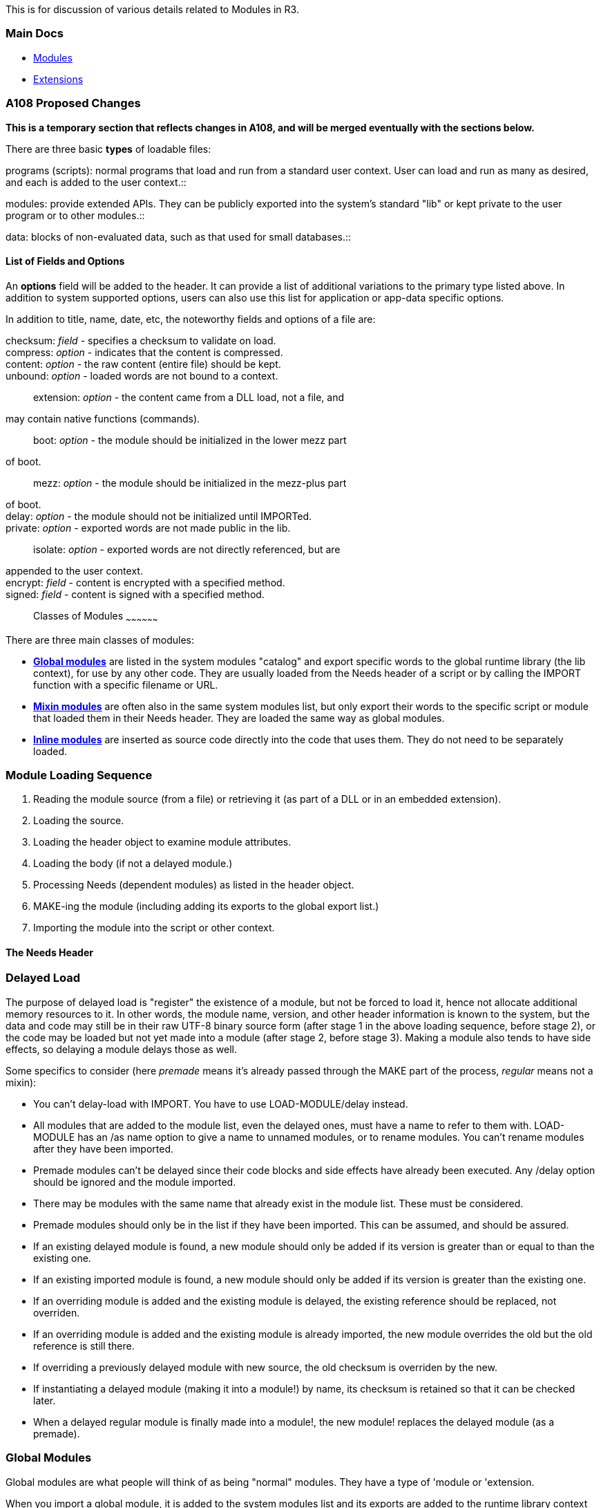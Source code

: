 This is for discussion of various details related to Modules in R3.


Main Docs
~~~~~~~~~

* http://www.rebol.com/r3/docs/concepts/modules.html[Modules]
* http://www.rebol.com/r3/docs/concepts/extensions.html[Extensions]


A108 Proposed Changes
~~~~~~~~~~~~~~~~~~~~~

*This is a temporary section that reflects changes in A108, and will be
merged eventually with the sections below.*

There are three basic *types* of loadable files:

programs (scripts): normal programs that load and run from a standard
user context. User can load and run as many as desired, and each is
added to the user context.::

modules: provide extended APIs. They can be publicly exported into the
system's standard "lib" or kept private to the user program or to other
modules.::

data: blocks of non-evaluated data, such as that used for small
databases.::


List of Fields and Options
^^^^^^^^^^^^^^^^^^^^^^^^^^

An *options* field will be added to the header. It can provide a list of
additional variations to the primary type listed above. In addition to
system supported options, users can also use this list for application
or app-data specific options.

In addition to title, name, date, etc, the noteworthy fields and options
of a file are:

checksum: _field_ - specifies a checksum to validate on load.::

compress: _option_ - indicates that the content is compressed.::

content: _option_ - the raw content (entire file) should be kept.::

unbound: _option_ - loaded words are not bound to a context.::

extension: _option_ - the content came from a DLL load, not a file, and
may contain native functions (commands).::

boot: _option_ - the module should be initialized in the lower mezz part
of boot.::

mezz: _option_ - the module should be initialized in the mezz-plus part
of boot.::

delay: _option_ - the module should not be initialized until IMPORTed.::

private: _option_ - exported words are not made public in the lib.::

isolate: _option_ - exported words are not directly referenced, but are
appended to the user context.::

encrypt: _field_ - content is encrypted with a specified method.::

signed: _field_ - content is signed with a specified method.::


Classes of Modules
~~~~~~~~~~~~~~~~~~

There are three main classes of modules:

* link:#Global_Modules[*Global modules*] are listed in the system
modules "catalog" and export specific words to the global runtime
library (the lib context), for use by any other code. They are usually
loaded from the Needs header of a script or by calling the IMPORT
function with a specific filename or URL.
* link:#Mixin_Modules[*Mixin modules*] are often also in the same system
modules list, but only export their words to the specific script or
module that loaded them in their Needs header. They are loaded the same
way as global modules.
* link:#Inline_Modules[*Inline modules*] are inserted as source code
directly into the code that uses them. They do not need to be separately
loaded.


Module Loading Sequence
~~~~~~~~~~~~~~~~~~~~~~~

1.  Reading the module source (from a file) or retrieving it (as part of
a DLL or in an embedded extension).
2.  Loading the source.
1.  Loading the header object to examine module attributes.
2.  Loading the body (if not a delayed module.)
3.  Processing Needs (dependent modules) as listed in the header object.
4.  MAKE-ing the module (including adding its exports to the global
export list.)
5.  Importing the module into the script or other context.


The Needs Header
^^^^^^^^^^^^^^^^


Delayed Load
~~~~~~~~~~~~

The purpose of delayed load is "register" the existence of a module, but
not be forced to load it, hence not allocate additional memory resources
to it. In other words, the module name, version, and other header
information is known to the system, but the data and code may still be
in their raw UTF-8 binary source form (after stage 1 in the above
loading sequence, before stage 2), or the code may be loaded but not yet
made into a module (after stage 2, before stage 3). Making a module also
tends to have side effects, so delaying a module delays those as well.

Some specifics to consider (here _premade_ means it's already passed
through the MAKE part of the process, _regular_ means not a mixin):

* You can't delay-load with IMPORT. You have to use LOAD-MODULE/delay
instead.
* All modules that are added to the module list, even the delayed ones,
must have a name to refer to them with. LOAD-MODULE has an /as name
option to give a name to unnamed modules, or to rename modules. You
can't rename modules after they have been imported.
* Premade modules can't be delayed since their code blocks and side
effects have already been executed. Any /delay option should be ignored
and the module imported.
* There may be modules with the same name that already exist in the
module list. These must be considered.
* Premade modules should only be in the list if they have been imported.
This can be assumed, and should be assured.
* If an existing delayed module is found, a new module should only be
added if its version is greater than or equal to than the existing one.
* If an existing imported module is found, a new module should only be
added if its version is greater than the existing one.
* If an overriding module is added and the existing module is delayed,
the existing reference should be replaced, not overriden.
* If an overriding module is added and the existing module is already
imported, the new module overrides the old but the old reference is
still there.
* If overriding a previously delayed module with new source, the old
checksum is overriden by the new.
* If instantiating a delayed module (making it into a module!) by name,
its checksum is retained so that it can be checked later.
* When a delayed regular module is finally made into a module!, the new
module! replaces the delayed module (as a premade).


Global Modules
~~~~~~~~~~~~~~

Global modules are what people will think of as being "normal" modules.
They have a type of 'module or 'extension.

When you import a global module, it is added to the system modules list
and its exports are added to the runtime library context (lib). A
module's exports are declared in a exports block in its header. There is
also a 'export keyword in module sources, but words marked with it are
just collected into the exports block. Any other values other than words
in the exports block are ignored, which is handy for doc strings and
other potential enhancements.

There is one runtime library context (lib), and all modules or scripts
get their references to externally defined or predefined words from that
(this is a general overview, the details are slightly more complex). The
reason there is a single context is so that export conflicts can be
resolved, and in-place upgrades of modules can migrate data from
previous versions; more tricks are likely possible. This also has the
benefit of allowing user scripts to be written without caring about or
even explicitly referencing modules, most of the time.

The important thing to remember about global modules is that they are
only created once, have their exports processed once, and are added to
the system modules list once. The next time you try to import the
module, the new import will be compared to the existing one and if the
existing one matches (by name and version) the new one is assumed to be
the same. If that comparison can be done before the new module is fully
made (comparison only checks headers) then the new module will not be
made, and the old module will be used instead; this is not an error,
this is intentional.

If a new global module has a greater version than an already-imported
module of the same name, the new module is added to the head of the
system modules list, overriding the old. Old versions are kept in the
system module list, but ignored for the most part. A new version of a
module will often retrieve references to the old versions in order to
migrate their running state to the new version. As a (unenforced) rule,
only the newest running version of a module should be considered active.


Issues and Questions
^^^^^^^^^^^^^^^^^^^^

1.  To what extent should we allow old module versions to be removed
from the system modules list?A: For now, I am
going with "never". (User:BrianH[BrianH] 15:41, 26 July 2010
(EDT))
2.  Should it be an error if you attempt to add a premade module to the
system modules list and there is another premade module of the same name
and greater-or-equal version already imported to the list?A: This is potentially a problem because it leads to data
corruption and unwanted side effects. While triggering an error at this
point may seem moot, since by this point most of the damage will have
been done already in the module's code block, at least it will let the
programmer know so that they can change their code to not do this in the
future. While this might be the programmer's intention, it breaks the
consistency constraints of the module system, and is unnecessary because
such modules don't have to be imported to be useful. For now, I am going
to trigger an assert in this case. We can come up with a better error
later. (User:BrianH[BrianH] 15:41, 26 July 2010 (EDT))A: In the new revision, this case is silently ignored and
the new version is returned instead. This has the effect of allowing DO
of a module to actually do the module, even if it isn't going to be
imported. The references can be compared if necessary. We can decide
later whether the old asserts are a better idea. (User:BrianH[BrianH]
21:43, 12 October 2010 (EDT))
3.  Should the previous situation be just ignored if the new module is
the SAME? as the old, thus not really being an override?A: After some thought, this case should be safe to ignore.
(User:BrianH[BrianH] 15:41, 26 July 2010 (EDT))


Mixin Modules
~~~~~~~~~~~~~

Mixin modules (or "mixins") usually have no name set in the header, or
they can be explicitly marked as such by setting the type field in the
header to 'mixin.

The exports of mixins are never added to the global system exports
context. Instead, their exports are directly imported into the context
of whatever requested them in their Needs header, either another module,
or a for a user script the user context. What that means depends on what
kind of script or module is doing the requesting, but that is basically
what it does. The exports of a mixin are thus only available to the
module that includes it in its Needs header, or to the user context if a
user script Needs it, but not to the system at large.

Mixins would not ordinarily appear in the system module directory
because they usually don't have names - the system module directory is
referenced by name, and until recently was only used to contain imported
modules. However, since the system module directory was recently
extended to include delayed modules, there needed to be a way to specify
the name of a mixin declaratively so it could go into the directory. To
deal with this situation, you are now allowed to specify the type of a
module or extension as 'mixin and it will be treated as a mixin module
even though it has a name. The other method for specifying a name
programmatically is to use the /as name option when calling SET-MODULE
explicitly; DO and IMPORT never do this, but advanced code might.

Mixins are ordinarily remade every time they are imported. Since mixins
don't generally have names unless they are designed for delayed load,
they are not stored in the system module directory at all, and are
reloaded every time as well. Since that is often an undesired
inefficiency, mixins with a specified name are cached in the system
module directory when they are imported the first time from source, but
at the loaded source level, as if you delayed the module after the
LOAD-MODULE stage. Then that loaded source deep-copied and reused to
make new modules for every subsequent import. This is especially useful
for mixins loaded from a file or URL. Of course you can also explicitly
delay-load a mixin at the binary stage (or LOAD-EXTENSION object stage
for mixin extensions).

Once we had the ability to explicitly specify a name for a module when
we add it to the system modules directory, it became clear that it is
too awkward to prevent premade mixin modules from being added that way
while allowing premade global modules to do this. So we now support
premade mixin modules. Premade mixins need to be added to the system
modules directory explicitly after they are made, often by calling
SET-MODULE with the /as name option explicitly. There is no way to tell
the system to do this declaratively; this is intentional, because
premade mixins are an advanced topic and all the declarative options are
basic. Most of the time premade mixins are originally inline modules.


How to Use
^^^^^^^^^^

Mixins are used to implement all of the features that were deliberately
left out of the regular module system because they were too confusing
for regular, non-modular programmers. Conceptually, the exports of a
mixin are added in place whenever the mixin is explicitly requested, and
not added otherwise. This is even more the case if you use a regular
mixin that is remade for every requester - that is almost like adding
the exports of the mixin directly into your source, but with the rest of
the mixin's code still safe in your own copy of the module.

Fun with mixins:

* Selective import: You don't have to polute the global namespace with
stuff you don't need.
* Utility modules: You can make a set of functions that is useful for a
particular task, and only import them when you need it without bothering
the rest of the system.
* Shared resources with an advanced API: A premade mixin can manage a
shared resource and export an API to work with it. Since it's a mixin,
you don't need to see the API if you don't need to. You can even have
high-level functions that are exported to the global exports, functions
which make use of the low-level API, without globally exporting the
low-level functions - you can do this by putting the high-level
functions in a global module and having that import the mixin module.
You can even have that global module be an inline module inside the
premade mixin, which would import its inner module explicitly with
IMPORT.
* Standard templates, advanced data structures, design patterns (aka
real mixins): You can make a whole data structure with associated code
that is meant to be dropped into a module and then customized for the
situation, without having to copy and paste. A mixin can let you make a
whole advanced design pattern, once, and then just reuse it wherever you
need it. Without generics, macros or a templating system built into the
language. Mixins can replace all of those.
* Task-local data structures: In theory, regular mixins loaded into the
user context would be remade for each user context. If the user context
is task-local, so would be the mixin. Food for thought...

For example, the module system itself could be implemented as a premade
mixin that exports most of the API, and manages the system module
directory. We can probably get away with just adding LOAD, SAVE, IMPORT
and INTERN to the global exports context. The rest of the API can just
be exported from the 'module-tools mixin. The intrinsics module would
need to import the 'module-tools mixin so that DO, MAKE-MODULE and BEGIN
can use what they need. Or perhaps those 3 intrinsics would be added by
'module-tools itself, whichever you prefer.


Issues and Questions
^^^^^^^^^^^^^^^^^^^^

1.  Not a question, but an interesting point: The type of the embedded
module in an extension has to be set to 'extension in order for MAKE
module! to special-case such modules - LOAD-MODULE does this
automatically. So in order for extension modules of type 'mixin to
continue to be treated as mixins after they are loaded, their names are
retrieved after the load and then the name field in the header is set to
none so that they will be considered mixins again. This means that if
you delay an extension, you need to delay it after the LOAD-EXTENSION
phase, but before the LOAD-MODULE, otherwise the name may be lost. This
is a good idea to do for efficiency anyways.


Inline Modules
~~~~~~~~~~~~~~

Inline modules are created by MODULE or MAKE module! from inside another
module or script. This is as opposed to regular script modules, which
take up a whole file.

Inline modules have some interesting semantic differences as compared to
script modules, and most of these relate to binding issues. Depending on
how you create or preprocess an inline module you can do almost anything
you want, including replicating the behavior of script modules. Modules
can even contain inline modules with different characteristics, such as
a global module that contains a mixin, a premade mixin that adds a
regular mixin, and more.

If you want to add an inline module to the system modules directory you
have to use the IMPORT function directly, or some low-level function
like SET-MODULE. If you want to use the exports or other visible data of
an inline module in the enclosing code, you have to access or export it
directly because the IMPORT function can't affect already-bound code,
for various extremely technical semantic reasons that are inherent and
unavoidable in REBOL.

If your inline module has dependencies, you have to process those
dependencies yourself. MODULE and MAKE module! do not process a module's
Needs header, by design. The reasons for this for this are:

* Security: You may not know where that header block came from, and it
might include malicious code.
* Analyzability: Static analysis of dependencies would be impossible.
* Efficiency: Making a module! value is supposed to be a low-level
operation with reasonably predictable overhead.
* Safety: Because dependency cycles are too easy with inline modules.

Use IMPORT or DO-NEEDS instead, and manage your own dependencies. That
is what IMPORT does itself for script modules.


MAKE module!
^^^^^^^^^^^^

The MAKE module! constructor calls an intrinsic MAKE-MODULE* function,
which does most of the work. MAKE-MODULE* processes the 'export and
'hidden keywords, creates the local context and header object, applies
the global runtime library context, and applies the collected mixins if
provided. Then it creates the actual module value using TO module! with
the header object and local context, and lastly executes the code block.
Simple, fast, low-level, and modifying.


The MODULE Function
^^^^^^^^^^^^^^^^^^^

MODULE is a mezzanine wrapper for MAKE module! which provides a nice set
of friendly preprocessing steps:

* The source blocks have their bindings removed with UNBIND/deep, so
that bindings inherited from the enclosing module/script don't leak.
* You can provide an optional object that contains collected mixins that
should be applied. This object is like what DO-NEEDS/only returns.

It should be noted that MODULE does *not* deep-copy its arguments the
way FUNC does, because module source tends to be larger than you would
want to copy. If you really need to, you can copy your code blocks
explicitly.


Issues and Questions
^^^^^^^^^^^^^^^^^^^^

1.  The old way that the collected mixins were passed into MAKE module!
was by adding a mixins field to the header of the prospective module,
then setting that field to true after the mixins were retrieved. This
turned out to be a dumb way to do this, and the mixins: true field did
not turn out to be useful information. The new method is to instead pass
in the mixins as a third element in the spec block. This new approach
also has the effect of making MODULE simpler, and making it easier for
code generators to create inline modules with mixins.


Regular vs. Isolated Modules
~~~~~~~~~~~~~~~~~~~~~~~~~~~~

An isolated module is marked as such with Isolated: true in the module
header. A regular module is not.

Regardless of where a module came from or whether it is a mixin or not,
a module can be isolated or not. An isolated module is not fully
sandboxed, but all words in the module are made local, so any
assignments to them don't affect the rest of the system. This is
basically accomplished with some simple binding tricks.

For a regular module the module-local context is filled with the
set-words at the top level of the code block, the exports, and any words
marked with the 'hidden keyword. All other words are bound to the
module's mixins, the global exports, and the system context, in that
order. That order because it makes the system context take precedence,
then the global exports, and finally the mixins. The local words take
precedence over all of those.

For an isolated module, all words in the module are collected into the
local module, no matter how deeply they are nested. Then those words are
filled with initial values from the system, global exports and mixins,
using the RESOLVE function. In that order, so you get the same
precedences as with regular modules. There is no need to have local
words take precedence because all of the words in the module will be
local. This means that any changes to the source words don't make
changes to the local words.

One other interesting difference between regular and isolated modules is
that for regular modules the local words are initially unset, and for
isolated modules the local words are initially filled in with
corresponding values from the other sources, if any. This isn't much of
a gotcha, but it is good to know.

You can isolate a module from the outside by importing it explicitly
with the IMPORT/isolate function. This is especially useful for running
scripts that are not very well written (by someone else, of course) if
you are concerned with them making accidental changes to the global
environment - this happens often with scripts that were originally
written for R2. Use IMPORT/isolate/only for the full effect, so that the
module won't have its exports put into the global exports list.

The best reason to isolate your own module using the Isolate: true
header is predictability. Once the initial values are migrated to the
local context, all changes to them must happen within the module
(especially if they are hidden). Changes to those words in their source
contexts don't affect your module. You can even PROTECT the words to
make them read-only, even if doing that to the original words might make
the system crash. It's a relatively advanced trick, but comes in handy
on occasion.


Issues and Questions
^^^^^^^^^^^^^^^^^^^^

1.  Isolation is not the same as sandboxing, but the technique would be
an important first step in a sandboxing process. To really sandbox a
module you would not only have to isolate the module, but also put
together s special collection of safe functions to fill in the initial
values with. Fortunately, it has been a goal in the R3 design to make as
many functions as we can safe, so that they can be used in sandboxes -
this is the reason for the dedicated reflection functions, for instance,
instead of overloading the ordinal functions.


User Scripts
~~~~~~~~~~~~

In R3's modular system, the weirdest part is the attempt to emulate
R2-style non-modular scripts. User scripts have no type field in their
header, or at least not a type value that the system can handle
('module, 'extension, 'mixin). Many user scripts have no header at all.

User scripts are similar to isolated modules, except for three things:

1.  All user scripts share the same user context, rather than each
getting its own context.
2.  But that context is task-local, in theory, so only user scripts run
in the same task share the same context. This is not yet implemented in
practice though, so for now they all share the same user context.
3.  Though user scripts can have a Needs header that is handled much
like that of an isolated module, that "fill in the initial values from
the imports" thing only applies to words that are _new_ in the script,
that haven't been defined in the shared context already by previous
scripts. This means that side effects carry over into subsequent
scripts.

Added up, this means that the effect of user scripts is similar to
building an isolated module incrementally, one script at a time. The
system words and global exports are not immediately added to the user
context though, not until the words are used in a script. This makes the
incremental building possible.

The interesting thing about scripts is that every time you DO a string,
it is a separate script. Every command you enter into the console is
also a separate script. And these scripts in strings or command lines
can have headers too, even be modules. The system/script object is only
updated for file scripts though.

User scripts can have a Needs header and mixins - the mixins get applied
to the user context, and are there for subsequent scripts. The object of
collected mixins is applied by the DO-NEEDS function directly. If you
want to apply the object yourself, DO-NEEDS/only returns it;
DO-NEEDS/only is what DO or IMPORT calls when making modules.


Issues and Questions
^^^^^^^^^^^^^^^^^^^^

1.  In general, when the system context is being built, no user scripts
should be run, because the user context doesn't really exist until the
system context is finished building.
2.  So, when are we going to get around to making system/contexts/user
task-local?


Special Questions Related to Loading
~~~~~~~~~~~~~~~~~~~~~~~~~~~~~~~~~~~~

1.  What do we do when a module is not added to the module list due to a
policy issue? Currently the add accessor returns none if it is a version
issue, and triggers an error for a checksum violation.*A:* We must list and look at each policy. We may need
special error messages to explain things, because we don't want
developers to be confused by what happened.*A:* After some analysis it is clear that the version
validation for override eligibility needs to be done in the add
accessor, but all other checks should be done in the get accessor.
Binary checksums mean that we can make one every time we add binary
source, so it doesn't need to be an add option anymore. The name of the
module can be returned if the override was successful, none if not, an
error triggered if there was some violation (like no name). With the
name you can get the module with the get accessor. User:BrianH[BrianH]
02:02, 22 July 2010 (EDT)
2.  How do we determine (officially) that two modules are to be
considered the same? Name and version?*A:*
Unfortunately it depends on how you define "same". I take it here to
mean that the modules provide exactly the same function, but their code
may differ (for example, as a developer is building it and importing it
for testing.) So, the name and version should be fine. There's no
perfect solution here, other than to issue global identifiers (e.g. via
the REBOL.com server, I suppose) but that may be a
hassle.*A:* We don't need perfect, all we
need is a standard. If we declare that name and version is what
constitutes identity, it can be left to the programmer to make that
true. User:BrianH[BrianH] 02:02, 22 July 2010 (EDT)
3.  Can we safely LOAD-EXTENSION more than once with the same
extension?*A:* It depends on the OS, because we
would attempt to load the DLL a second time. That shouldn't be a
problem, but I can imagine that some OSes don't allow it.
4.  Does LOAD-EXTENSION on an embedded extension have any side-effects
beyond creating an object?*A:* Yes, there is a
minor side-effect. There is an internal system list that relates
extension handle identifiers (counting numbers) to their RX_CALL
functions. This is currently a fixed-sized resource.
5.  Does LOAD-EXTENSION on an embedded extension return the same source
each time, or different copies of the same source? Testable by
SAME?*A:* Each embedded extension registers
itself during boot with Reb_Extend(). That function currently copies the
source code immediately to bring it into REBOL's memory management.
After that, any other calls to LOAD-EXTENSION use the same source
code.
6.  Does LOAD-EXTENSION return source that is safe to modify? Protecting
it might be good, for extension source.*A:* It
can be modified. We don't protect it, but we could.
7.  Is it safe to delay the object returned by LOAD-EXTENSION instead of
the source?*A:* Yes, as long as there's some kind
of reference kept to the source, otherwise it will GC. For boot
extensions, the system/catalog/boot-exts will keep that from
happening.*A:* Given the answers to the
last 4 questions, let's say yes, and do it. User:BrianH[BrianH] 02:02,
22 July 2010 (EDT)
8.  Should the checksum of an extension include the extension-specific
source added?*A:* A difficult question... we
should think about this carefully.*A:* No.
Let's go with binary checksums instead, no modifications.
User:BrianH[BrianH] 02:02, 22 July 2010 (EDT)
9.  Should the version in the header of a module be set to 0.0.0 if not
a tuple? Currently it is, but it could just be treated that way with a
little more code.*A:* My gut says no, but the
reasoning isn't crystal clear. A NONE version means "I don't care" where
as a specific tuple, even 0.0.0 means that's the
version.*A:* The alternate code turned out
to be simple enough, so we can go with treating it that way at runtime
instead of modifying the header. User:BrianH[BrianH] 02:02, 22 July 2010
(EDT)
10. If so, should module checksums be done after the version field is
fixed?*A:* We need to carefully construct the
definition of "checksum" for a module... specifically for how we want to
use it, with as little overhead as necessary. (We should avoid loading
and molding a module just to compute the checksum. For example, what if
it has 500KB of images within it.)
11. Currently full semantic normalization is done for checksums, but its
overhead is high. Can we switch to binary checksums? If so, ignore the
previous 3 questions.*A:* This is most likely the
best compromise.
12. Is there a way to normalize binary checksums to avoid differences
between line endings?*A:* I just checked: DELINE
will do what you need.*A:* Given that
DELINE would ruin unencoded compressed modules, it would probably be
best to just say that R3 source is binary and use binary checksums.
DELINE should be used in the code that generates the extension-embedded
source in the first place, at least on platforms where you can't assume
that \n is a REBOL-compatible newline. User:BrianH[BrianH] 02:02, 22
July 2010 (EDT)